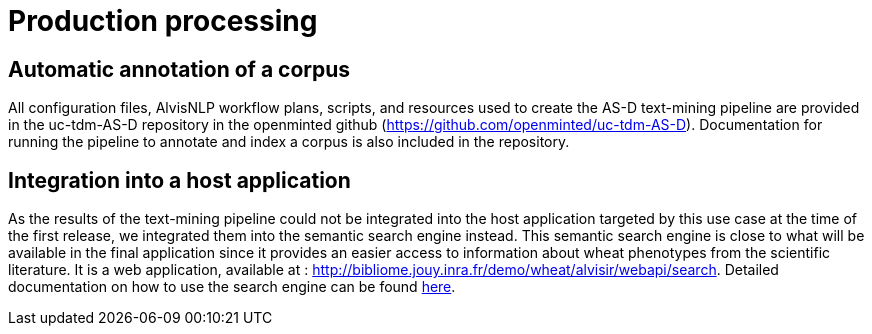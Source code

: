 = Production processing

== Automatic annotation of a corpus

All configuration files, AlvisNLP workflow plans, scripts, and resources used to create the AS-D text-mining pipeline are provided in the uc-tdm-AS-D repository in the openminted github (https://github.com/openminted/uc-tdm-AS-D). Documentation for running the pipeline to annotate and index a corpus is also included in the repository.

== Integration into a host application

As the results of the text-mining pipeline could not be integrated into the host application targeted by this use case at the time of the first release, we integrated them into the semantic search engine instead. This semantic search engine is close to what will be available in the final application since it provides an easier access to information about wheat phenotypes from the scientific literature. It is a web application, available at : http://bibliome.jouy.inra.fr/demo/wheat/alvisir/webapi/search. Detailed documentation on how to use the search engine can be found link:AS-D_applicationDoc.adoc[here].

